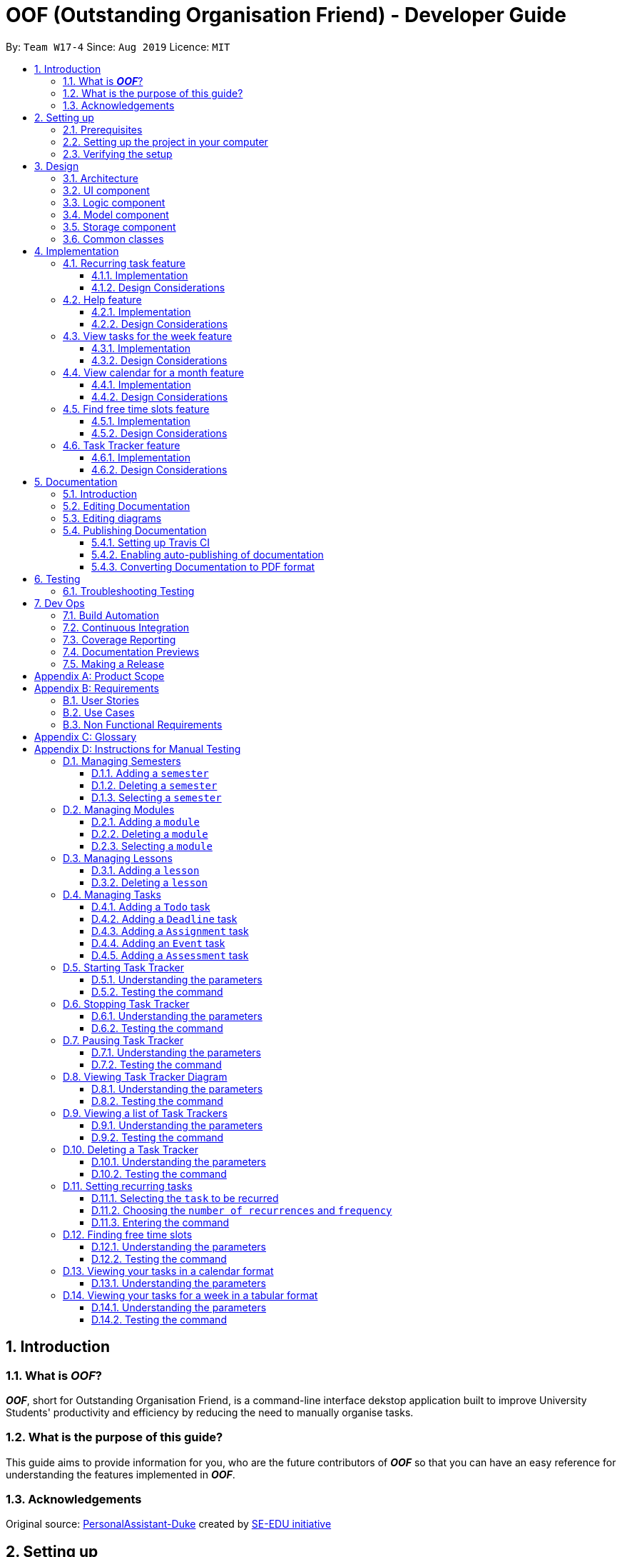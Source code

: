 ﻿= OOF (Outstanding Organisation Friend) - Developer Guide
:site-section: DeveloperGuide
:toc:
:toclevels: 3
:toc-title:
:toc-placement: preamble
:sectnums:
:figure-caption: Figure
:table-caption: Table
:imagesDir: images
:stylesDir: stylesheets
:xrefstyle: full
ifdef::env-github[]
:tip-caption: :bulb:
:note-caption: :information_source:
:warning-caption: :warning:
:experimental:
endif::[]
:repoURL: https://github.com/AY1920S1-CS2113T-W17-4/main/tree/master

By: `Team W17-4`      Since: `Aug 2019`      Licence: `MIT`

== Introduction

=== What is *_OOF_*?
*_OOF_*, short for Outstanding Organisation Friend, is a command-line interface dekstop application built to improve University Students' productivity and efficiency by reducing the need to manually organise tasks. 

=== What is the purpose of this guide?
This guide aims to provide information for you, who are the future contributors of *_OOF_* so that you can have an easy reference for understanding the features implemented in *_OOF_*.

=== Acknowledgements
Original source: https://github.com/nusCS2113-AY1920S1/PersonalAssistant-Duke[PersonalAssistant-Duke]
created by https://github.com/se-edu/[SE-EDU initiative]

== Setting up
This section will show you the requirements that you need to fulfill in order to quickly start contributing to this project in no time!

[[Prerequisites]]
=== Prerequisites
. *JDK `11`* or above +
[NOTE]
The `oof.jar` file is compiled using the Java version mentioned above. +
. *IntelliJ* IDE
[NOTE]
IntelliJ has Gradle and JavaFx plugins installed by default.
Do not disable them. If you have disabled them, go to `File` > `Settings` > `Plugins` to re-enable them.

=== Setting up the project in your computer
. Fork this repo, and clone the fork to your computer
. Open IntelliJ (if you are not in the welcome screen, click `File` > `Close Project` to close the existing project dialog first)
. You should set up the correct JDK version for Gradle
.. Click `Configure` > `Project Defaults` > `Project Structure`
.. Click `New...` and find the directory of the JDK
. Click `Import Project`
. Locate the `build.gradle` file and select it. Click `OK`
. Click `Open as Project`
. Click `OK` to accept the default settings
. Open a console and run the command `gradlew processResources` (Mac/Linux: `./gradlew processResources`). It should finish with the `BUILD SUCCESSFUL` message. +
This will generate all the resources required by the application and tests.

=== Verifying the setup

. You can run `Oof` and try a few commands
. You can also run tests using our instructions for manual testing to explore our features.

== Design

[[Design-Architecture]]
=== Architecture

[[ArchitectureDiagram]]
.Architecture Diagram
image::ArchitectureDiagram.png[ArchitectureDiagram]

The *_Architecture Diagram_* shown above depicts the high-level construct of *_OOF_*.
Given below is a quick overview of each component.

* `Oof` has only one class called `Oof` that is responsible for:
** Bootstrapping process for initialising instances of classes in the `Ui`, `Storage` and `Command` packages.
** Handling your input during runtime and terminating the program when you wish to exit from *_OOF_*.

* The `Ui` package is responsible for visual feedback and taking in your input.

* The `Logic` package contains all of *_OOF's_* commands in the subpackage `command`, the `CommandParser` and `Reminder` classes.

* The `Model` package contains all the object containers that are used by our `commands`.

* The `Storage` package contains classes to help store all your data to the hard disk.

* The `Commons` package contains the subpackage `command` which holds all the customised `exception` classes for all our commands, followed by miscellaneous `exception` classes for non-command exceptions. 

[NOTE]
Logging is implemented in our project to facilitate the checking of bugs and error messages. Thus, the `Commons` package that is being utilised by all our classes is linked to the logs center to show that the handled exceptions we have caught are properly logged.

=== UI component

[[UiClassDiagram]]
.Class Diagram for Ui Component
image::UiClassDiagram.png[UiClassDiagram]

The *_Class Diagram_* above shows the different interactions of the `Ui` component when printing output.  

The `Ui` component is responsible for: +

* Taking in and executing user commands via the `Logic` component.
* Listening for changes to `Model` data so that the `UI` component can be updated with the latest data.
* Displaying output to the user.

=== Logic component

The *_Class Diagram_* illustrates the relationship between the individual components of the `Logic` component.

The `Logic` component consists of the `command` subpackage alongside the `CommandParser` and `Reminder` classes.

[[LogicClassDiagram]]
.Structure of the Logic Component
image::LogicClassDiagram.png[LogicClassDiagram]

The `command` subpackage consists of the following classes and subpackages.

* `HelpCommand` class
* `ByeCommand` class
* `productivity` subpackage
* `task` subpackage
* `semester` subpackage
* `organization` subpackage
* `module` subpackage
* `lesson` subpackage

The `Logic` component is responsible for:

* Executing user commands.
* Listening for changes to `Model` data so that the `Logic` component can be updated as expected.
* Displaying output to the user via the `Ui` component

=== Model component

The `Model` component consists of the `task` and `university` packages and shows how they are associated with each other.

The class diagram below illustrates the relationship between the individual components of the `Model` component.

[[ModelClassDiagram]]
.Structure of the Model Component
image::ModelClassDiagram.png[ModuleClassDiagram]

The figure shows the individual components of the `Model` component. The `University` component is modelled after real-world university curriculum structure.

The `Model` stores: +

* a `SemesterList` object that contains individual `Semester` objects. Each `Semester` object consists of `Module` objects that represents a module that a University student takes and each `Module` object can contain any number of `Lesson`, `Assignment` and `Assessment` objects.

* a `TaskList` object that contains `Task` objects. A `Task` object can be any of `Deadline`, `Event` and `Todo` as they represent different categories of tasks. `Assignment` and `Assessment` inherits from `Deadline` and `Event` respectively and represent the tasks that University student will have.

When either `SemesterList` or `TaskList` is changed, the system will update the persistent storage via the `Storage component`, which will be explained in the next section.

=== Storage component

The `Storage` component consists of the `Storage`, `StorageManager` and `StorageParser` classes and shows how they are associated with one another. 

[[StorageClassDiagram]]
.Class Diagram for Storage Component
image::StorageClassDiagram.png[StorageClassDiagram]

The  *_Class Diagram_* above illustrates the relationship between the individual classes in the `Storage` component. 

The `Storage` component is responsible for: 

* Parsing data from/to persistent storage via the `StorageParser` component. 
* Listening for incoming data from `StorageParser` component to write to persistent storage. 
* Loading and writing data from/to persistent storage which is managed by the `StorageManager` component. 

=== Common classes

== Implementation

=== Recurring task feature

==== Implementation

The `RecurringCommand` class extends `Command` by providing methods to set a current `Task` in the persistent `TaskList` of the main program `OOF` as a recurring task. It also generates future instances of `Tasks` as indicated by the user.

[NOTE]
`TaskList` is stored internally as an `ArrayList` in the Oof Program as well as externally in persistent storage in `output.txt`.

Additionally, it consists of the following features:

* You can select a `Task` in the `TaskList` to be a recurring task.
* You can choose an integer between `1 - 10` inclusive for the number of times the task should recur.
* You can choose an integer between `1 - 4` inclusive for the `Frequency` of recurrence.

The choices are as follows: +
+1.+ DAILY +
+2.+ WEEKLY + 
+3.+ MONTHLY +
+4.+ YEARLY +

These features are implemented in the `parse` method of the `CommandParser` class that parses user input commands.

Given below is an example usage scenario and how the `RecurringCommand` class behaves at each step.

*Step 1.* +
The user types in `recurring 1 1 1`. The `parse` method in `CommandParser` class is called to parse the command to obtain integers `1` as the `Index` of the `Task` in `TaskList`, `1` as the `number of recurrences` and `1` as the `frequency` of recurrence.

[WARNING]
Customised `MissingArgumentException` and `InvalidArgumentException` will be thrown if the user enters invalid commands.

*Step 2.* +
A new instance of `RecurringCommand` class is returned to the main `Oof` program with parameters `1, 1, 1` as described above. The `execute` method of `RecurringCommand` class is then called.

*Step 3.* +
The `setRecurringTask` method in `RecurringCommand` class is then called by the `execute` method. This method does three main things: 

* Calls `getTask` method from `TaskList` class to get the user-selected `Task`.
* Updates the `Task` to a `recurring Task` by: +
** Calling `deleteTask` and `addTaskToIndex` methods in `TaskList` class to update the selected `Task`.
* Calls `recurInstances` method in `RecurringCommand` class to set upcoming recurring `Tasks` based on user selected `Number of recurrences` and `Frequency` by:
** `recurInstances` method calls `dateTimeIncrement` method in `RecurringCommand` class to increment the `DateTime` based on the user input `Frequency`.

*Step 4.* +
After `setRecurring` method finishes its execution, the `execute` method continues to print the updated `TaskList` by calling the `printRecurringMessage` method in the `Ui` class and saves the new `Tasks` into persistent storage by calling `writeToFile` method in `Storage` class.

The following sequence diagram summarises what happens when a user executes a new command:

[[RecurringCommandSequenceDiagram]]
.Sequence diagram for Recurring Command
image::RecurringCommandSequenceDiagram.png[RecurringCommandSequenceDiagram]

==== Design Considerations

* *Selecting currently available `Task` to be set as a `recurring Task`*
** Rationale: +
It allows the `RecurringCommand` class to capitalise on the existing features of adding `Deadlines` and `Events`.
** Alternatives considered: +
Allow users to add new `recurring Tasks` instead of selecting from existing `Tasks`. Allowing users to add new recurring tasks strongly overlaps with existing features and this increases coupling in the `OOF` program.
* *Fixing lower bound and upper bound of the `Number of recurrences` to be `1` and `10` respectively*
** Rationale: + 
It ensures a controlled number of recurrences are added to the `TaskList` instead of being a variable amount as a user may unintentionally break the `TaskList`.
** Alternatives considered: + 
Insert an upcoming recurring task when the `recurring Task` is nearing. There may be too many `Tasks` to keep track and add when `OOF` starts up especially in the case when the number of `Tasks` in the `TaskList` gets potentially large. This decreases the scalability of the project in the long run.
* *`Frequency` fixed to four different default frequencies*
** Rationale: + 
It requires significantly less effort to choose from a default list of four options than to manually type in customised time ranges.
** Alternatives considered: +
Users can enter a customised `Frequency` for the `recurring Task`. It may be a viable option to allow users to set such parameters. However, since the `OOF` program is solely a Command Line Interface program, it may not be user-friendly for users to enter so many details just to set a customised `Frequency` for the `recurring Task`.

=== Help feature
==== Implementation
The `HelpCommand` class extends the `Command` class by providing functions to display a manual with the list of `Command` available and how they may be used in the main program `OOF`.

[NOTE]
The list of `Command` and their instructions are stored externally in persistent storage in `manual.txt`.

Additionally, it contains the following feature:

* User may request for `Help` with a specific command.

All `Help` features are implemented in the `parse` method of the `CommandParser` class that parses user input.

Provided below is an example scenario of use and how `HelpCommand` class behaves and interacts with other relevant classes.

*Step 1:* +
The user enters the `help Deadline`. The `parse` method in the `CommandParser` class is called to parse the user input to obtain the String `Deadline` as the `keyword` that the user requires `Help` for.

[WARNING]
`InvalidArgumentException` will be thrown is the user enters an invalid command.

*Step 2:* +
The `execute` method of `HelpCommand` class will read the list of `Command` and their instructions from persistent storage in `manual.txt` and store them into a `commands` ArrayList by calling the `readManual` method from `Storage` class.

* *Step 2a:* +
The `readManual` method of `Storage` class will retrieve and read `manual.txt` from persistent storage by using `FileReader` abstraction on `File` abstraction.
* *Step 2b:* +
The `BufferedReader` abstraction will then be performed upon `FileReader` abstraction to allow `manual.txt` to be read line-by-line, adding each line as an element of the `commands` ArrayList. The `commands` ArrayList is then returned to the `execute` method of `HelpCommand` class.

[WARNING]
`OofManualNotFoundException` will be thrown if `manual.txt` is unavailable.

*Step 3:* +
If the `keyword` is empty, the `printHelpCommands` method of `Ui` class will be called. The elements of `commands` ArrayList will then be printed in ascending order through the use of a for loop. +

If the `keyword` is specified, the `individualQuery` method of `HelpCommand` class will be called with the `keyword` and `commands` ArrayList as parameters.

* *Step 3a:* +
The first segment of each element in the `commands` ArrayList will be retrieved by adding a String `command` delimited by two whitespaces.

* *Step 3b:* +
Once a check is completed to ensure that `command` is not empty, both `keyword` and `command` String will be formatted through the use of `toUpperCase` function and String comparison will be performed through the use of `equals`.
If they match, that particular element of `commands` ArrayList will be stored into a String called `description` and the for loop will break before returning `description` to the `execute` method of `HelpCommand`.

[WARNING]
`InvalidArgumentException` will be thrown is no successful match between `keyword` and `command` String is found.

*Step 4:* +
The `execute` method of `HelpCommand` calls `printHelpCommand` in `Ui` class with `description` String as the parameter. This is where the individual `Command` and its instruction will be printed.

The following sequence diagram summarises what will happen when a user executes a `Help` command:

[[HelpSequenceDiagram]]
.Sequence diagram for Help Command
image::HelpSequenceDiagram.png[HelpSequenceDiagram]

==== Design Considerations
* Created `manual.txt` to store available commands and their instructions
** Rationale: +
With scalability in mind, the use of persistent storage will grant developers a common location to update the list of `Command` and their instructions.

** Alternatives Considered: +
Numerous String variables can be added to an ArrayList through the `HelpCommand` class. This would not require the use of `File`, `FileReader` or `BufferedReader` abstractions.
However, this would bring developers inconvenience during project extension as more functions will be added and this may eventually lead to unorganised code, especially in the `HelpCommand` class.

* Implement ArrayList to display `Help` for an individual command and its instructions
** Rationale: +
The use of ArrayList offers flexibility due to its unconfined size. This allows increased convenience and scalability due to the large list of `Command` and their instructions available to our users.

** Alternatives Considered: +
The use of an Array will allow increased efficiency given the smaller number of `Command` we had in our earlier versions, such as `v1.1`.
However, this is not a beneficial solution in the long run as we create extensions and expand upon `OOF`.

=== View tasks for the week feature

[[ViewweekParam]]
.Output of ViewWeek Command
image::ViewweekParam.png[ViewweekParam]

==== Implementation

The `ViewWeekCommand` class extends `Command` by providing methods to display tasks for a particular week.

[NOTE]
The command can be run in the `OOF` program without a specific `date` e.g. `viewweek` instead of `viewweek 01 01 2019`. In this case, the `ViewWeek` command prints tasks for the current week. The same applies if the date entered by the user is invalid.

Features elaborated:

* The output of the `ViewWeekCommand` is ANSI colour enabled. This distinguishes the different days of the week in the output.

* The output of `ViewWeekCommand` resizes automatically based on the length of the `description` of tasks.

[[ViewWeekLarge]]
.Automatic resize feature in ViewWeek Command
image::ViewWeekLarge.png[ViewWeekLarge]

Given below is an example usage scenario and how the `ViewWeekCommand` class behaves at each step.

[NOTE]
Due to heavy abstraction in the Ui and the limitation of the software used to draw UML diagrams, trivial helper functions in the Ui to print the output will be omitted.

*Step 1.* +
The user types in `viewweek`. The `parse` method in the `CommandParser` class returns a new `ViewWeekCommand` object.

*Step 2.* +
Since no date is passed by the user, the constructor for `ViewWeekCommand` class retrieves the current date using the `calendar.get()` methods. The `execute` method in `ViewWeekCommand` class is then called by the `Oof.run()` method in the main class `Oof`.

*Step 3.* +
In the `execute` method, the first day of the week is retrieved using the `getStartDate()` method in  the current class for indexing purposes. Tasks are to be sorted into the data structure of `ArrayList<ArrayList<String[]>>` called `calendarTasks`. The size of `calendarTasks` is `7` which represents each day in the current week. Each index in `calendarTasks` is an `arrayList` of `string[]` which represents the tasks in that respective day of the week in the form of `{TIME, DESCRIPTION}`.

*Step 4.* +
The `execute` method iterates through the current list of tasks and parses the `date`, `time` and `description` of each task. The `dateMatches()` method is then called to verify if the task falls in the same week as the current week. If the current task falls in the current week, the `date` of the task is compared with the first day of the week to obtain an `index` to slot the task into calendarTasks.

*Step 5.* +
The `task` is then added to `calendarTasks` using the `addEntry()` method. After iterating through the current list of tasks, the same logic is applied to the `semesterList` to retrieve appropriate lesson timings via the `parseLessons()` method which calls `queryModules()` and `addLesson()` methods. The `printViewWeek()` method in the `Ui` class is then called to print the tasks for the current week.

*Step 6.* +
In the `printViewWeek()` method, 3 main methods are being called to print the final output. Firstly, `printViewWeekHeader()` method is called to print the header of the output which consists of the top border and the days of the current week.

*Step 7.* +
Secondly, `printViewWeekBody()` method is called to print the dates of the current week in the next line of output.

*Step 8.* +
Lastly, `printViewWeekDetails()` method is called to print relevant empty lines, tasks and the bottom border of the final output.

The following sequence diagram summarises what happens when a user executes a new command:

[[ViewWeekSequenceDiagram]]
.Sequence diagram for ViewWeek Command
image::ViewWeekSequenceDiagram.png[ViewWeekSequenceDiagram, width="890"]

[NOTE]
Trivial details that are not important in describing the implementation of the feature are left out.

==== Design Considerations

* *Resizing column size instead of wrapping description of tasks*
** Rationale: +
Each task has a different description length and timing. Thus, it may be difficult to come up with a logic to wrap at indexes that make the output sensible. Furthermore, it is more difficult to find a one size fits all logic than to resize the columns to fit the task `description` and `time`.
** Alternatives considered: +
Truncating the description of tasks so that no resizing nor wrapping is needed. A lot of information may be lost in this process and the `ViewWeekCommand` may not be very useful to the user in this case.
* *Coloured output instead of plain output*
** Rationale: +
It demarcates the header and borders of the output and highlights the dates shown in the `ViewWeekCommand` output. Without the coloured scheme, users still need to scan through the headers to realise the useful task information is located below it.
** Alternatives considered: +
The tasks each day can be classified into visual blocks to aid the users into visualising the timeline each day. In addition to that, the tasks each day has already been chronologically sorted in the `ViewWeekCommand` class. This alternative can be an extension to be used in conjunction with `Find free time slots` in future milestones.

=== View calendar for a month feature

[[calendar]]
.Sample output of Calendar Command
image::Calendar.png[calendar]

==== Implementation
The `CalendarCommand` class extends `Command` by providing methods to display tasks for a particular month.

[NOTE]
The command can be executed without the `month` and `year` argument e.g. `calendar` instead of `calendar 10 2019`. In this case, the `calendar` command prints the calendar and task for the current month and year. The same applies if the month and year entered by the user are invalid.

The following is an example execution scenario and demonstrates how the `CalendarCommand` class behaves and interacts with other relevant classes.

*Step 1* +
The user enters the command `calendar 10 2019`. The `parse` method in the `CommandParser` class is called to parse the command to obtain an array containing `10` and `2019` as it elements as arguments for the `CalendarCommand` class returned by the `CommandParser` class.

*Step 2* +
The constructor for the `CalendarCommand` class will parse and validate the arguments, `10` and `2019`, in the argument array.
[NOTE]
An `IndexOutOfBoundsException` will be thrown if less than 2 arguments are provided, a `NumberFormatException` will be thrown if the argument provided is not an integer while an `OofException` will be thrown if `month` argument is not within `1` and `12`. In these cases, the program will retrieve the current `month` and `year` from the system.

*Step 3* +
The `execute` method in the `CalendarCommand` class is then called by the `executeCommand()` method in the `Oof` class. This method does the following:

* Iterates through the `ArrayList` of `Task` from the `TaskList` class and checks if the `Task` belongs to the queried `month` and `year` using the `verifyTask` method.
* `Task` belonging to the queried `month` and `year` are added to the `ArrayList` corresponding to its `day`.
* Each `ArrayList` is then sorted in ascending order of `time` using the `SortByDate` comparator.
[NOTE]
Since `Todo` objects do not have a `time` attribute, they are always sorted to the front of the `ArrayList`.
* `execute` then calls the `printCalendar` method in the `Ui` class.

*Step 4* +
`printCalendar` calls `printCalendarLabel`, `printCalendarHeader` and `printCalendarBody` to print the calendar:

* `printCalendarLabel` prints the `month` and `year` being queried.
* `printCalendarHeader` prints the header of the calendar which consists of the top border and the days of a week.
* `printCalendarBody` prints each day of the week and corresponding tasks belonging to each day.

The following sequence diagram summarises what happens when a user executes a `CalendarCommand`:

[[CalendarSequenceDiagram]]
.Sequence diagram for Calendar Command
image::CalendarSequenceDiagram.png[CalendarSequenceDiagram, width="890"]

==== Design Considerations

* Extending row size instead of limiting the number of tasks displayed
** Rationale: +
Limiting the number of tasks displayed might misrepresent the number of `Tasks` a person has for that day.
** Alternatives considered: +
Implementing a GUI which includes a scroll pane for each day such that calendar size can be fixed.
* Truncation of task name instead of extending column size
** Rationale: +
Since row size is extendable, extending column size would severely affect readability when column and row sizes increase independently of each other. Also, `ScheduleCommand` class can be used in conjunction with `CalendarCommand` to allows the user to view the list of tasks for any date.
** Alternatives considered: +
Wrapping of task name which will allow the display of the full task name. Not feasible as it will increase the number of rows further.

=== Find free time slots feature

[[FreeTimeDisplay]]
.Output of Free Command
image::FreeTimeDisplay.png[FreeTimeDisplay]

==== Implementation

The `FreeCommand` class extends `Command` by providing methods to search for free time slots and the suggestion of deadlines to complete during their free time.

Features elaborated:

* The output of `FreeCommand` is ANSI colour enabled to easily differentiate free time slots and busy time slots. 

Given below is an example usage scenario and how the `FreeCommand` class behaves at each step.

*Step 1.* +
The user enters `free 08-11-2019`. The `parse` method in the `CommandParser` class returns a new `FreeCommand` with `08-11-2019` as the input date to search for free time on.

[WARNING]
`InvalidCommandException` will be thrown if the user enters an invalid command.

*Step 2.* +
The `execute` method in `FreeCommand` class is then called by the `Oof.run()` method in the main class `Oof`.

*Step 3.* +
In the `execute` method, the `isDateAfterCurrentDate()` and `isDateSame()` methods are called to check if the input date entered is either the current date or a date in the future. If the input date is valid, the `findFreeTime` method is then called.

[WARNING]
`InvalidArgumentException` will be thrown if the user enters a date that has passed.

*Step 4.* + 
The `findFreeTime()` method iterates through the current list of `Tasks` from the `TaskList` class and checks for both `Event` and `Deadline` tasks. If an `Event` or `Deadline` is found, the `populateEventTimes` or `populateDeadlines` method is then called respectively. 

*Step 5.* +
The `populateEventTimes` method calls the `isEventDateWithin()` and `isDuplicateEvent()` methods to check if the `Event` date lies within the input date and if they are a duplicate `Event` respectively. If the `Event` date lies within the input date and is not a duplicate entry, its start and end times will be added to an `ArrayList` corresponding to `startTimes` and `endTimes` respectively.  

*Step 6.* + 
The `populateDeadlines` method calls the `isDeadlineDueNextWeek()`, `isDuplicateDeadline()` and `isCompleted()` methods to check if the `Deadline` due date lies within one week from the input date, whether they are a duplicate `Deadline` and if they have already been completed respectively. If the `Deadline` due date lies within one week from the input date given that is not a duplicate entry and has not been completed yet, its due date will be added to an `ArrayList` corresponding to `deadlinesDue` while its name will be added to both `deadlineNames` and `sortedDeadlineNames`. 

*Step 7.* + 
The `findFreetime()` method then calls the `parseSemesterList` method, which uses the same logic in Step 4 to obtain the lesson start and end times if the lesson day coincides with the input day. The lesson start and end times are then added into an existing `ArrayList` called `startTimes` and `endTimes` respectively after checking that it is not a duplicate.  

*Step 8.* + 
All `startTimes`, `endTimes` and `deadlinesDue` are sorted in ascending order by calling the `sort` method in the `SortByTime` class. The `sortDeadlineNames()` method is then called to sort the deadline names according to their due dates. 

*Step 9.* + 
The `printFreeTimeHeader` method in the `Ui` class is then called to display to the user the header of the input date. 

*Step 10.* + 
The `parseSlotStates` method is then called to determine if the time slot is `free` if the `Event` does not coincide with the time slot or `BUSY` if the `Event` coincides with the time slot.

*Step 11.* +
The `parseOutput` method is then called to print the time slots with the relevant details by:

* Calling `printFreeSlots` method in `Ui` class if the slot state is `free`.
* Calling `printBusySlots` method in `Ui` class if the slot state is `BUSY`.
* Calling `printSuggestionDetails` method in `Ui` class if 4 consecutive `free` slots are present.

The following sequence diagram summarises what happens when a user executes a new command:

[[FreeCommandSequenceDiagram]]
.Sequence diagram for Free Command
image::FreeCommandSequenceDiagram.png[FreeCommandSequenceDiagram]

==== Design Considerations

* *Selecting a single date to search free time slots in.*
** Rationale: +
It allows the user to view which time slots they have free time in for a specific day so that they can quickly schedule
team meetings.
** Alternatives considered: +
Allow users to specify an end date in which they want to search for free time slots up to instead of just a single date.
Allowing users to do so will result in displaying unwanted time slots such as during hours where users are
resting which would lead to a redundant display of free time slots.

* *Displaying free time slots in hourly blocks.*
** Rationale: +
This would give users a clean and easy view of the free time slots for that specific day.
** Alternatives considered: +
Show free time slots in user-specified time blocks. This alternative can be an extension of the current implementation
of the `FreeCommand` class.

* *Displaying suggestions for deadlines at the end of the free time slots display.*
** Rationale: + 
This would allow the users to view the suggestions easily without having to scroll up since the display for free time slots is very long.
** Alternatives considered: +
Show suggestions directly in the 4 consecutive free time slots instead. This alternative would inhibit users in optimally viewing their free time since the free time slot will be replaced with the suggested deadline to complete. 
Thus, showing suggestions in the current implementation gives the user the freedom to plan what to do with their free time. 

=== Task Tracker feature
==== Implementation
The `TrackerCommand` class extends the `Command` class by providing functions to start, stop and pause trackers as well as display a histogram
visualising the amount of time spent on each `Module`. `TrackerCommand` class also provides functions for viewing and deleting tracker entries.

Also, it contains the following features:

* You may `tracker /start` by  `taskListIndex` with a specific command.
* You may `tracker /stop` by  `taskListIndex` with a specific command.
* You may `tracker /pause` by  `taskListIndex` with a specific command.
* You may `tracker /view` by `day` with a specific command.
* You may `tracker /view` by `week` with a specific command.
* You may `tracker /view` by `all` with a specific command.
* You may `tracker /delete` by `taskListIndex` with a specific command.
* You may `tracker /list` with a specific command.

Provided below is an example scenario of use and how `TrackerCommand` class behaves and interacts with other relevant classes.

*Step 1:* +
The user enters `tracker`.
The `execute` method of `TrackerCommand` class will read and save all `TrackerList` objects saved in persistent storage, `tracker.csv` through the `Storage.readTrackerList()` method in the `Storage` class.

* *Step 1a:* +
The `readTrackerList` method in `Storage` class will retrieve and read `tracker.csv` from persistent storage by using `FileReader` on `File`.

* *Step 1b:* +
The `BufferedReader` will then be performed upon `FileReader` to allow `tracker.csv` to be read line-by-line, calling the `processLine` method each time.

* *Step 1c:* +
The `processLine` method of `Storage` class will split each line into its respective fields through the use of `,` delimiters before parsing and assign them into the correct fields.
A new `Tracker` object will be created with the processed data and returned to the `readTrackerList` method.

* *Step 1d:* +
The `Tracker` object returned to `readTrackerList` will be added into the ArrayList `Tracker` objects and upon completing the entire `tracker.txt` file, the ArrayList will be returned to the `execute` method of `TrackerCommand`.
The `execute` method of `TrackerCommand` class will then detect what instructions the user has indicated.

[WARNING]
`StorageFileCorruptedException` will be thrown is `tracker.csv` cannot be processed and a new ArrayList of `Tracker` objects will be created.

*Step 2:* +
If the user given instruction is `/view`, the `execute` method of `TrackerCommand` will get the `period` indicated by the user.
The `execute` method of `TrackerCommand` calls the `processModuleTrackerList` method.

[WARNING]
`InvalidArgumentException` will be thrown if the instruction given by the user is invalid.
`InvalidArgumentException` will be thrown if the `tracker` command is incomplete.

* *Step 2a:* +
The `processModuleTrackerList` method creates a new ArrayList of `Tracker` objects and processes the user input to determine if it is to be filtered by `day`, `weeek` or `all` `Tracker` entries.

* *Step 2b:* +
If the user indicated to filter `/view` by `day`, a new `Date` instance is created and parsed into the format of `dd-MM-yyyy` before the `timeSpentByModule` method is called.
If the user indicated to filter `/view` by `week`, a `Date` instance containing the exact date seven days ago is created and parsed into the format of `dd-MM-yyyy` before the `timeSpentByModule` method is called.
If the user indicated to filter `/view` by `all`, the `timeSpentByModule` method is called upon immediately.

[WARNING]
`InvalidArgumentException` will be thrown if the `period` cannot be processed.
`TrackerNotFoundException` will be thrown if the ArrayList of `Tracker` objects is empty.

* *Step 2c:* +
The `processModuleTrackerList` method calls `sortAscending` method. This is where the new ArrayList of `Tracker` objects are sorted by their `timeTaken` property with the use of a `Comparator`.

* *Step 2d:* +
The `execute` method of `TrackerCommand` calls `printTrackerDiagram` from the `Ui` class.

*Step 3:* +
If the user given instruction is `/list`, the `execute` method of `TrackerCommand` calls the `printTrackerList` method in the `Ui` class.
Else, the next input field will be retrieved.

[WARNING]
`InvalidArgumentException` will be thrown if the instruction given by the user is invalid.

*Step 4:* +
If the user given instruction is `/delete`, the user input will be used as `taskIndex` to identify the tracker from the ArrayList of `Tracker` objects.
It will then be removed from the ArrayList before the `execute` method of `TrackerCommand` calls `printTrackerDelete` method in the `Ui` class and updates `tracker.csv` by calling `writeTrackerList` method from `StorageManager` class.

[WARNING]
`InvalidArgumentException` will be thrown if the instruction given by the user is invalid.
`InvalidArgumentException` will be thrown if the `taskIndex` is invalid.

*Step 5:* +
If the instruction is not `/view`, `/list` or `/delete`, the `execute` method of `TrackerCommand` will obtain the `taskindex` and `moduleCode` given by the user
and check if the relevant `Task` has been completed.

[WARNING]
`InvalidArgumentException` will be thrown if the instruction given by the user is invalid.
`TaskAlreadyCompletedException` will be thrown if the `Task` has already been completed.

* *Step 5a:* +
The `execute` method of `TrackerCommand` calls `isValidDescription` method to check if the `description` of the `Task` matches the `description` of the `Tracker` of the same `TaskList` index.

*Step 6:* +
If the user given instruction is `/start`, a new `Tracker` will be added into the ArrayList of `Tracker` objects if the `Task` has never been tracked in the past.
If the `Task` has been previously tracked, the `updatedTrackerList` method is called.

[WARNING]
`InvalidArgumentException` will be thrown if the instruction given by the user is invalid.
`InvalidArgumentException` will be thrown if the saved `Tracker` object `description` does not match the `Task` object `description` where they are of the same `TaskList` index.

* *Step 6a:* +
The `updatedTrackerList` searches for the matching `Tracker` object in the ArrayList of `Tracker` objects before updating the `lastUpdated` and `startDate` with the current `Date`.

* *Step 6b:* +
The `execute` method of `TrackerCommand` calls the `writeTrackerList` method of `StorageManager` class to update `tracker.csv`.

* *Step 6c:* +
The `execute` method of `TrackerCommand` calls `printStartAtCurrent` method of `Ui` class.

*Step 7:* +
If the user given instruction is `/stop`, the `execute` method of `TrackerCommand` class calls `updateTimeTaken` method.

[WARNING]
`InvalidArgumentException` will be thrown if the instruction given by the user is invalid.
`TrackerNotFoundException` will be thrown if the `Tracker` has no `startDate` or cannot be found.
`InvalidArgumentException` will be thrown if the saved `Tracker` object `description` does not match the `Task` object `description` where they are of the same `TaskList` index.

* *Step 7a:* +
This is where the `timeTaken` of the matching `Tracker` object will be updated, calculating the time difference between `startDate` and current `Date`.

* *Step 7b:* +
The `execute` method of `TrackerCommand` calls the `setStatus` method in `Task` class to mark the `Task` as completed.

* *Step 7c:* +
The `execute` method of `TrackerCommand` calls `writeTrackerList` and `writeTaskList` methods in `Storagemanager` class to update the ArrayList of `Tracker` objects and `TaskList`.

* *Step 7d:* +
The `execute` method of `TrackerCommand` calls `printEndAtCurrent` method of `Ui` class.

*Step 8:* +
If the user given instruction is `/stop`, the `execute` method of `TrackerCommand` class calls `updateTimeTaken` method.

[WARNING]
`InvalidArgumentException` will be thrown if the instruction given by the user is invalid.
`TrackerNotFoundException` will be thrown if the `Tracker` has no `startDate` or cannot be found.
`InvalidArgumentException` will be thrown if the saved `Tracker` object `description` does not match the `Task` object `description` where they are of the same `TaskList` index.

* *Step 8a:* +
This is where the `timeTaken` of the matching `Tracker` object will be updated, calculating the time difference between `startDate` and current `Date`.

* *Step 8b:* +
The `execute` method of `TrackerCommand` calls `writeTrackerList` and `writeTaskList` methods in `Storagemanager` class to update the ArrayList of `Tracker` objects and `TaskList`.

* *Step 8c:* +
The `execute` method of `TrackerCommand` calls `printEndAtCurrent` method of `Ui` class.

The following activity diagram summarises what will happen when a user executes a `Tracker` command:

[[TrackerActivityDiagram]]
.Activity Diagram for TrackerCommand
image::TrackerActivityDiagram.png[]

==== Design Considerations
* *Creating `tracker.csv` to store past entries and their associated information*
** Rationale: +
With scalability in mind, the use of persistent storage will grant our users access to previous `Tracker` entries that they have made and allow our tracker diagram to be generated over a more extensive range of entries made before the current run of *OOF*.
The use of `.csv` format for persistent storage and delimiting each respective field by `,`.
As some data fields can contain multiple whitespaces and tabs, the use of a whitespace delimiter may affect the processing algorithm negatively.
The use of a comma is also less likely in module codes, task descriptions, and dates.

** Alternatives Considered: +
The use of `.txt` and delimited by `\t` has been considered.
However, the use of a tab may interfere with the processing algorithm should the user input contains four consecutive whitespaces -- which is processed as an equivalent to `\t`.

* *Splitting the `timeTaken` property in ArrayList of `Tracker` objects sorted by `moduleCode` into blocks of ten minutes in the histogram*
** Rationale: +
As more tasks get completed over time, the `timeTaken` property in `Tracker` objects will increase exponentially.
With the estimated ten work hours weekly on each module, this may result in hundreds of minutes spent on `Tasks` for each `moduleCode`.
By splitting the `timeTaken` property in the ArrayList of `Tracker` object sorted by `moduleCode` into blocks of ten minutes, the number of `#` printed will reduce drastically and allow a more compact diagram to be printed without compromising its accuracy beyond tolerance.

** Alternatives Considered: +
Without the splitting of the `timeTaken` property of `Tracker` objects in the ArrayList, an additional variable `segmentedTimeTaken` will not be required and the user will be able to see a more accurate histogram
as it will be printing one `#` to represent one minute instead.

== Documentation

=== Introduction
We use asciidoc for writing documentation.

[NOTE]
We chose asciidoc over Markdown because asciidoc, although a bit more complex than Markdown, provides more flexibility in formatting.

=== Editing Documentation

* **`asciidoctor`** +
Converts AsciiDoc files in `docs` to HTML format. Generated HTML files can be found in `build/docs`.
* **`deployOfflineDocs`** +
Updates the offline user guide, and its associated files, used by the Help window in the application. Deployed HTML files and images can be found in `src/main/resources/docs`.

[NOTE]
You can also choose to download Intellij's adoc plugin to edit and render adoc files locally.

=== Editing diagrams
We use link:https://lucidchart.com/[LucidChart] to create and edit our UML diagrams in the developer guide.

=== Publishing Documentation

==== Setting up Travis CI

. Fork the repo to your own organization.
. Go to https://travis-ci.org/ and click `Sign in with GitHub`, then enter your GitHub account details if needed.
+
.Button for signing into Github
image::signing_in.png[Signing into Travis CI]
+
. Head to the https://travis-ci.org/profile[Accounts] page, and find the switch for the forked repository.
* If the organization is not shown, click `Review and add` as shown below:
+
.Reviewing and adding an organization
image::review_and_add.png[Review and add]
+
This should bring you to a GitHub page that manages the access of third-party applications. Depending on whether you are the owner of the repository, you can either grant access
+
.Granting access
image::grant_access.png[Grant Access]
+
or request access
+
.Requesting access
image::request_access.png[Request Access]
+
to Travis CI so that it can access your commits and build your code.
* If repository cannot be found, click `Sync account`
. Activate the switch.
+
.Syncing account
image::flick_repository_switch.png[Activate the switch]
+
.  This repo comes with a link that tells Travis what to do. So there is no need for you to create one yourself.
.  To see the CI in action, push a commit to the master branch!
* Go to the repository and see the pushed commit. There should be an icon that will link you to the Travis build.
+
.Travis build progress
image::build_pending.png[Commit build]
+
* As the build is run on a provided remote machine, we can only examine the logs it produces:
+
.Checking Travis logs
image::travis_build.png[Travis build]
+
. If the build is successful, you should be able to check the coverage details of the tests at http://coveralls.io/[Coveralls]
. Update the link to the 'build status' badge at the top of the `README.adoc` to point to the build status of your own repo.

==== Enabling auto-publishing of documentation

. Ensure that you have followed the steps above to set up Travis CI.
. On GitHub, create a new user account and give this account collaborator and admin access to the repo. +
   Using this account, generate a personal access token https://github.com/settings/tokens/new[here].
+
[NOTE]
Personal access tokens are like passwords so make sure you keep them secret! If the personal access token is leaked, please delete it and generate a new one.
+
[NOTE]
If you are the only one with write access to the repo, you can use your own account to generate the token.
+
--
* Add a description for the token. (e.g. `Travis CI - deploy docs to gh-pages`)
* Check the `public_repo` checkbox.
* Click `Generate Token` and copy your new personal access token.
--
You will use this token to grant Travis access to the repo.
+
.Generating a token
image::generate_token.png[Generate token]

. Head to the https://travis-ci.org/profile[Accounts] page, and find the switch for the forked repository.
+
.Syncing the repository
image::flick_repository_switch.png[Activate the switch]
+
. Click on the settings button next to the switch. In the Environment Variables section, add a new environment variable with
+
--
* name: `GITHUB_TOKEN`
* value: personal access token copied in step 1
* Display value in build log: `OFF`
--
.Adding a token
image::travis_add_token.png[Travis add token]
+
[NOTE]
*Make sure you set `Display value in build log` to `OFF`.* +
Otherwise, other people will be able to see the personal access token and thus have access to this repo. +
Similarly, make sure you *do not print `$GITHUB_TOKEN` to the logs* in Travis scripts as the logs are viewable by the public.

. Now, whenever there's a new commit to the master branch, Travis will push the latest documentation to gh-pages branch.

**To verify that it works,**

. Trigger Travis to regenerate documentation. To do so, you need to push a new commit to the master branch of the fork. +
   Suggested change: Remove the codacy badge from `README`.
. Wait for Travis CI to finish running the build on your new commit.
. You should see your `README` file displayed on your team repository.

==== Converting Documentation to PDF format
Follow the instructions for asciidoc conversion on this link:https://asciidoctor.org/docs/asciidoctor-pdf/[page] to set up `asciidoctor-pdf` for converting adoc files to PDF. 

== Testing
Testing is vital to ensure that the code you will be contributing in the future does not cause existing features to fail. There are *2* ways to run tests.

*Method 1: Using IntelliJ JUnit test runner*

* To run all tests, right-click on the `src/test/java` folder and choose `Run 'All Tests'`
* To run a subset of tests, you can right-click on a test package, test class, or a test and choose `Run 'ABC'`

*Method 2: Using Gradle*

* Open a console and run the command `gradlew clean allTests` (Mac/Linux: `./gradlew clean allTests`)

=== Troubleshooting Testing
**Problem: `HelpWindowTest` fails with a `NullPointerException`.**

* Reason: One of its dependencies, `HelpWindow.html` in `src/main/resources/docs` is missing.
* Solution: Execute Gradle task `processResources`.

**Problem: Keyboard and mouse movements are not simulated on macOS Mojave, resulting in GUI Tests failure.**

* Reason: From macOS Mojave onwards, applications without `Accessibility` permission cannot simulate certain keyboard and mouse movements.
* Solution: Open `System Preferences`, click `Security and Privacy` -> `Privacy` -> `Accessibility` and check the box beside `Intellij IDEA`.

== Dev Ops

=== Build Automation

See <<UsingGradle#, UsingGradle.adoc>> to learn how to use Gradle for build automation.

=== Continuous Integration

We use https://travis-ci.org/[Travis CI] to perform _Continuous Integration_ on our projects. See <<UsingTravis#, UsingTravis.adoc>> for more details.

=== Coverage Reporting

We use https://coveralls.io/[Coveralls] to track the code coverage of our projects. See <<UsingCoveralls#, UsingCoveralls.adoc>> for more details.

=== Documentation Previews

If a pull request contains changes to asciidoc files, you can use https://www.netlify.com/[Netlify] to see a preview of how the HTML version of those asciidoc files will look like when the pull request is merged. See <<UsingNetlify#, UsingNetlify.adoc>> for more details.

=== Making a Release

Here are the steps to create a new release.

.  Update the version number in `build.gradle`.
.  Generate a JAR file <<UsingGradle#creating-the-jar-file, using Gradle>>.
.  Tag the repo with the version number. e.g. `v0.1`
.  https://help.github.com/articles/creating-releases/[Create a new release using GitHub] and upload the JAR file you created.

[appendix]
== Product Scope 

*Target User Profile*: 

* University students
* Prefer desktop Command-Line-Interface (CLI) over other types
* Able to type on the keyboard fast
* Prefers typing over mouse input
* Proficient in using CLI applications

*Value proposition*:

* Helps you plan your tasks, modules and lessons more effectively
* Helps you coordinate common free time slots with other people
* Automatically reminds you of upcoming deadlines
* Automatically organizing your tasks for viewing in calendar, tabular and list format
* Allows you to plan your semester in advance
* Works offline

[appendix]
== Requirements

=== User Stories

Priorities: High (must have) - `* * \*`, Medium (nice to have) - `* \*`, Low (unlikely to have) - `*` +

[cols="5%,10%,10%,15%,30%,30%"]
.Table consolidating the user stories
|===
|*S/N*|*Use Case No*|*Priority Level*|*As a ...*|*I can ...*|*So that I ...*
|01|01|* * *|University Student|Add a task|Won’t forget the tasks I have to complete
|02|02|* * *|University Student|Mark a task as complete|Can keep track of what is left to be completed
|03|03|* * *|University Student|View my tasks in a calendar|Can manage my time properly
|04|04|* *|University Student|View a summary of tomorrow’s task|Will know what to expect for the next day
|05|05|* * *|University Student|Add an event with the relevant dates, start and end times|Can keep track of my upcoming appointments and examinations
|06|06|* * *|University Student|Get reminders of deadlines due within 24 hours|Can prioritize those tasks to be completed first
|07|07|* * *|University Student|Sort my tasks|Can see my tasks in chronological order
|08|08|*|University Student|Find my tasks|Do not need to scroll through the entire calendar to find certain tasks 
|09|09|* *|Double degree University student|Color code the tasks|Can quickly distinguish different type of tasks 
|10|10|* *|University Student|View my tasks for the week|Can plan my time for the week 
|11|11|* * *|Busy University Student|Find free time slots|Will know which dates and times I am free to conduct project meetings 
|12|12|* * *|University Student|Cancel events|Keep my schedule updated 
|13|13|* * *|University Student|Postpone the deadline of tasks|Can properly manage my priorities 
|14|14|* *|University Student who procrastinates|View undone tasks carried forward to the next day in a bright color|Will know what assignments are lagging behind 
|15|15|* * *|University Student|Add a recurring task|Do not have to do it multiple times 
|16||* * *|Impatient University Student|Quickly type in one-liner commands|Can see the tasks being updated in the program quickly
|17||*|University Student|View trends for my tasks|Can see if I am lagging behind
|18||* *|Paranoid University Student|Set the threshold for an alert to complete my tasks|Can stay ahead of my schedule
|19||*|Organized University Student|View all the tasks in a strict format|Will know what to type to enter my tasks 
|20||*|University Student in NUSSU|Export my calendar to a shareable format|Can quickly share my schedule with other people 
|21||* *|University Student|Have a do-after task|Know what tasks need to be done after completing a specific task
|22||* * *|University Student|Have a task that needs to be done within a period |Can better plan my schedule
|23||*|University Student|Add my estimated time taken to complete a task|Know how much free time I would have
|24||* *|Undergraduate Tutor|Have two instances of calendar|Can separate my tutor tasks and personal tasks
|25||* *|University Student|Filter my calendar by different categories|Can view my tasks for that category easier
|26||* * *|University Student|Add a tentative task|Can confirm it at a later date
|27||* * *|University Student|View all commands|Do not need to memorise all the commands
|28||* * *|University Student|Get warnings if an event I add clashes with an existing event|Will not have multiple events at the same time
|29||*|University Student|Sync my tasks to my phone via bluetooth|Can view my tasks on the go and not just on my laptop
|30||**|University Student|Print out my tasks stored|Can view my tasks even if my laptop runs out of battery
|===

=== Use Cases
(MSS refers to Main Success Scenario.)

*System: Outstanding Organization Friend (OOF)* +
*Use case: UC01 - Add a task* +
*Actor: User* + 
*MSS:*

. User wants to add a task.
. OOF requests for a description of the task.
. User enters the description of the task.
. OOF records the task and displays the description.

Use case ends.

*Extensions:*

* 3a. OOF detects empty date and time in the description of the task.
** 3a1. OOF requests for date and time of task.
** 3a2. User enters the required data.
** Steps 3a1-3a2 are repeated until the correct data is entered.
** Use case resumes from step 4.
* 3b. OOF detects a clash in date and time with another task.
** 3b1. OOF warns the User of such a clash by displaying the task(s) that clash(es)    	and prompts for continuation or cancellation.
** 3b2. User decides for continuation or cancellation.
** 3b3. OOF requests to confirm the decision.
** 3b4. User confirms decision.
** Use case ends if the User decides to cancel the action. Use case resumes from 		step 4 otherwise.
* *a. At any time, User chooses to re-enter the task description.
** *a1. OOF requests confirmation to re-enter task description.
** *a2. User confirms to re-enter the task description.
** Use case resumes from step 3.

*System: Outstanding Organization Friend (OOF)* +
*Use case: UC02 - Mark a task as complete* +
*Actor: User* +
*MSS:* 

. User wants to mark a task as complete.
. OOF requests for index of task to mark as complete.  
. User enters the index of the task to mark as complete. 
. OOF records the task completion status and displays the description. 

Use case ends.   

*Extensions:*

* 3a. OOF detects a non-existent task index.
** 3a1. OOF requests for existent index and displays a range of indexes to choose from.
** 3a2. User enters the required data.
** Use case resumes from step 4. 

*System: Outstanding Organization Friend (OOF)* +
*Use case: UC03 - View tasks in calendar* +
*Actor: User* + 
*MSS:* 

. User wants to view tasks in calendar format.
. OOF requests for the month and year the user wishes to view in calendar format.
. User enters a month and year. 
. OOF displays the tasks requested in calendar format.

Use case ends.   

*Extensions:*

* 3a. OOF detects an invalid date.
** 3a1. OOF requests for a valid month and year.
** 3a2. User enters the required data.
** Use case resumes from step 4. 

*System: Outstanding Organization Friend (OOF)* +
*Use case: UC04 - View a summary of the next day’s tasks* +   
*Actor: User* +
*MSS:*

. User wants to view a summary of the next day’s tasks. 
. OOF requests for user input. 
. User enters the summary command.
. OOF displays the summary of the next day’s tasks.

Use case ends.   

*Extension:*

* 3a. OOF detects there are no tasks for the next day.
** 3a1. OOF prints to the console to warn User that there are no tasks for the next day.
** Use case ends.

*System: Outstanding Organization Friend (OOF)* +
*Use case: UC05 - Adding tasks with date and time* + 
*Actor: User* +
*MSS:*

. User wants to add a task with date, start and end time.
. OOF requests for description, date, start and end time of the task.
. User enters the requested details.
. OOF records the task and displays the task recorded.

Use case ends.

*Extension:*

* 3a. OOF detects an error with the entered data.
** 3a1. OOF requests for the correct data.
** 3a2. User enters the new data.
** Steps 3a1-3a2 are repeated until the data entered are correct.
** Use case resumes from step 4.
* *a. At any time, User chooses to stop adding a task.
** *a1. OOF requests to confirm the cancellation.
** *a2. User confirms the cancellation.
** Use case ends.

*System: Outstanding Organization Friend (OOF)* +
*Use case: UC06 - Reminder for expiring tasks (within 24hrs)*  +
*Actor: User* +
*MSS:*

. User chooses to activate the reminder for expiring tasks.
. OOF requests for confirmation of this action.
. User confirms the action.
. OOF displays the expiring tasks every time OOF is started.

Use case ends.

*Extensions:*

* *a. At any time, User chooses to cancel the activation.
** *a1. OOF requests to confirm the cancellation.
** *a2. User confirms the cancellation.
** Use case ends.

*System: Outstanding Organization Friend (OOF)*  +
*Use case: UC07 - Sort tasks in chronological order* +
*Actor: User* +
*MSS:*

. User requests to sort current tasks in chronological order.
. OOF requests for confirmation of this action.
. User confirms this request.
. OOF sorts and displays the tasks in chronological order.

Use case ends.

*Extensions:*

* 4a. OOF detects that there are no tasks to be sorted.
** 4a1. OOF warns User that there are no tasks to be sorted
** Use case ends.
* *a. At any time, User chooses to cancel the request.
** *a1. OOF requests to confirm the cancellation.
** *a2. User confirms the cancellation.
** Use case ends.

*System: Outstanding Organization Friend (OOF)* +
*Use case: UC08 - Find tasks* +
*Actor: User* +
*MSS:* 

. User requests to find certain tasks.
. OOF requests for the description of the tasks.
. User enters a description of the tasks.
. OOF displays the tasks that match the description.

Use case ends.

*Extensions:*

* 3a. OOF detects that there are no tasks that match the description given.
** 3a1. OOF requests for the User to enter a new description.
** 3a2. User enters a new description.
** Steps 3a1-3a2 are repeated until at least one task matches the description.
** Use case resumes from step 4.
* *a. At any time, User chooses the stop finding tasks.
** *a1. OOF requests to confirm the request.
** *a2. User confirms the requests.
** Use case ends.

*System: Outstanding Organization Friend (OOF)* +
*Use case: UC09 - Colour code tasks* +
*Actor: User* +
*MSS:*

. User requests to colour code tasks.
. OOF displays the current tasks present in the program and prompts for the tasks to be colour coded and their respective colours to be coded.
. User enters the required information.
. OOF displays the current tasks present after colour coding the selected tasks.

Use case ends.

*Extensions:*

* 3a. OOF detects an error in the information entered.
** 3a1. OOF prompts for User to enter the correct information.
** 3a2. User enters the correct information.
** Steps 3a1-3a2 are repeated until the User enters in the correct information.
** Use case resumes from step 4.
* 4a. OOF detects that there are no tasks to be colour coded.
** 4a1. OOF displays the warning that no tasks are available to be colour coded.
** Use case ends.
* *a. At any time, User requests to cancel this action.
** *a1. OOF requests to confirm the cancellation.
** *a2. User confirms the cancellation.
** Use case ends.

*System: Outstanding Organization Friend (OOF)* +
*Use case: UC10 - View tasks for the week* +
*Actor: User* +
*MSS:*

. User requests to view tasks for the week.
. OOF requests to confirm the request.
. User confirms the request.
. OOF displays the tasks for the week.

Use case ends.

*Extensions:*

* 4a. OOF detects that there are no tasks for the week.
** 4a1. OOF warns the User that there are no tasks for the week.
** Use case ends.
* *a. At any time, User chooses to cancel this action.
** *a1. OOF requests for confirmation.
** *a2. User confirms the requests.
** Use case ends.

*System: Outstanding Organization Friend (OOF)* +
*Use case: UC11 - Find free time slots* +
*Actor: User* +
*MSS:*

. User requests to find free time slots.
. OOF requests for a date from the User.
. User enters in the date of interest.
. OOF displays the free time slots for that particular day.

Use case ends.

*Extensions:*

* 3a. OOF detects that the date entered is invalid.
** 3a1. OOF requests for the User to input a valid date.
** 3a2. User enters a valid date.
** Steps 3a1-3a2 are repeated until a valid date is entered.
** Use case resumes from step 4.
* *a. At any time, User chooses to cancel the action.
** *a1. OOF requests for confirmation.
** *a2. User confirms the request.
** Use case ends.

*System: Outstanding Organization Friend (OOF)* +
*Use case: UC12 - Delete tasks* +
*Actor: User* +
*MSS:*

. User requests to delete tasks.
. OOF lists the current tasks saved in the program and prompts User to select the task to be deleted.
. User chooses the task to be deleted.
. OOF deletes and display the task that was deleted and the number of tasks saved in the program.

Use case ends.

*Extensions:*

* 2a. OOF detects that there are no tasks saved in the program.
** 2a1. OOF warns the User that there are no tasks to be deleted.
** Use case ends.
* 3a. OOF detects an error in the task that was selected by the User.
** 3a1. OOF prompts the user to enter a valid input.
** 3a2. User enters a valid input.
** Steps 3a1-3a2 are repeated until the User enters a valid input.
** Use case resumes from step 4.
* *a. At any time, User chooses to cancel the action.
** *a1. OOF requests for confirmation from the User.
** *a2. User confirms the cancellation.
** Use case ends.

*System: Outstanding Organization Friend (OOF)* +
*Use case: UC13 - Postpone tasks* +
*Actor: User* +
*MSS:*

. User requests to postpone a task.
. OOF displays the current tasks saved in the program and prompts the User the indicate the task to be postponed and its postponed date.
. User enters the task and the postponed date.
. OOF displays the task that was postponed with its new deadline.

Use case ends.

*Extensions:*

* 2a. OOF detects that there are no tasks saved in the program.
** 2a1. OOF warns the User that there are no tasks to be postponed.
** Use case ends.
* 3a. OOF detects an error in the task that was selected by the User.
** 3a1. OOF prompts the user to enter a valid input.
** 3a2. User enters a valid input.
** Steps 3a1-3a2 are repeated until the User enters a valid input.
** Use case resumes from step 4.
* *a. At any time, User chooses to cancel the action.
** *a1. OOF requests for confirmation from the User.
** *a2. User confirms the cancellation.
** Use case ends.

*System: Outstanding Organization Friend (OOF)* +
*Use case: UC14 - Overdue tasks* +
*Actor: User* +
*MSS:* 

. User requests to highlight tasks that are overdue.
. OOF requests to confirm the request.
. User confirms the request.
. OOF displays the overdue tasks

Use case ends.

*Extensions:*

* 3a. OOF detects that there are no overdue tasks.
** 3a1. OOF warns the User that there are no overdue tasks.
** Use case ends.
* *a. At any time, User chooses to cancel the activation.
** *a1. OOF requests to confirm the cancellation.
** *a2. User confirms the cancellation.
** Use case ends.



*System: Outstanding Organization Friend (OOF)* +
*Use case: UC15 - Recurring tasks* +
*Actor: User* +
*MSS:*

. User chooses to add recurring tasks.
. OOF displays the current tasks saved in the program and prompts the User to input the task that is recurring and its respective frequency.
. User enters the task and recurring frequency.
. OOF displays the task selected and automatically adds the recurring task at relevant time intervals.

Use case ends.

*Extensions:*

* 2a. OOF detects that there are no tasks saved in the program.
** 2a1. OOF warns the User that there are no tasks to be marked as recurring.
** Use case ends.
* 3a. OOF detects an error in the task that was selected by the User.
** 3a1. OOF prompts the user to enter a valid input.
** 3a2. User enters a valid input.
** Steps 3a1-3a2 are repeated until the User enters a valid input.
** Use case resumes from step 4.
* *a. At any time, User chooses to cancel the action.
** *a1. OOF requests for confirmation from the User.
** *a2. User confirms the cancellation.
** Use case ends.
	
=== Non Functional Requirements

. Should work on any mainstream OS as long as it has Java 11 or above installed
. Should be able to hold up to 200 tasks/events without performance deterioration
. A user with above-average typing speed for regular English Text should be able to store their tasks faster using commands than using the mouse

[appendix]
== Glossary
[[mainstream-os]] Mainstream OS::
Windows, Linux, Unix, OS-X

[appendix]
== Instructions for Manual Testing

[NOTE]
The instructions and sample test cases only act as a guide for you to start testing on some of our application features. You are free to test our features with more test cases of your own. Refer to <<Prerequisites>> for the instructions to set up our program on your computer.

=== Managing Semesters

==== Adding a `semester`
. Prerequisites: List all semesters using the `semester /view` command.

. Test case: `semester /add 19/20 /name Semester 2 /from 05-01-2020 /to 05-05-2020` +
Expected: Using the `semester /view` command will display `Academic Year 19/20, Semester 2 (05-01-2020 to 05-12-2020)` at the latest index.

. Test case: `semester /add 19/20 /name Semester 2 /from 05-01-2020 /to 05-05-2020` after running the same command above +
Expected: An error would be displayed regarding the adding of a semester that clashes with an existing semester. `semester /view` will not show a second copy of the semester added above.

. Test case: `semester /add 19/20 /name Semester 2 /from a /to 05-05-2020` +
Expected: An error would be displayed regarding an invalid command argument.

. Other incorrect commands to try: `semester /add /name Semester 2 /from 05-01-2020 /to 05-05-2020`, `semester /add 19/20 /name Semester 2 /from 32-01-2020 /to 05-05-2020` +
Expected: An error would be displayed regarding a missing and an invalid command argument respectively.

==== Deleting a `semester`
. Prerequisites: List all semesters using the `semester /view` command. At least 1 semester is on the list.

[NOTE]
In the provided `.jar` file, the semester at index 1 has been rigorously populated with test data for testing purposes. You are recommended to add your own semester before testing the `semester /delete` command to prevent the deletion of the populated semester.

. Test case: `semester /delete 2` +
Expected: The second semester is deleted from the list. Details of the semester being deleted will be echoed as an acknowledgement message.

. Test case: `semester /delete 0` +
Expected: Error displayed regarding an invalid index.

. Other incorrect delete commands to try: `semester /delete a`, `semester /delete -1` +
Expected: Similar to previous.

==== Selecting a `semester`
. Prerequisites: List all semesters using the `semester /view` command. At least 1 semester is on the list.

. Test case: `semester /select 1` +
Expected: An acknowledgement message displayed regarding the first semester being selected.

. Test case: `semester /select 0` +
Expected: Error displayed regarding an invalid index.

. Other incorrect select commands to try: `semester /select a`, `semester /select -1` +
Expected: Similar to previous.

=== Managing Modules

==== Adding a `module`
. Prerequisites: Semester has been selected using the `semester /select` command.

. Test case: `module /add CS1010 /name Programming Methodology` +
Expected: Acknowledgement message displayed regarding the successful addition of `CS1010 Programming Methodology`. Using `module /view` will show `CS1010 Programming Methodology` on the list of `modules`.

. Test case: `module /add /name Programming Methodology` +
Expected: Error displayed about requiring a module code argument.

. Test case: `module /add CS1010 /name` +
Expected: Error displayed about requiring a module name argument.

==== Deleting a `module`
. Prerequisites: Semester has been selected using the `semester /select` command. List all modules using the `module /view` command. At least 1 module is on the list.

. Test case: `module /delete 2` +
Expected: The second module is deleted from the list. Details of the module being deleted will be echoed as an acknowledgement message.

. Test case: `module /delete 0` +
Expected: Error displayed regarding an invalid index.

. Other incorrect delete commands to try: `module /delete a`, `module /delete -1` +
Expected: Similar to previous.

==== Selecting a `module`
. Prerequisites: Semester has been selected using the `semester /select` command. List all modules using the `module /view` command. At least 1 module is on the list.

. Test case: `module /select 1` +
Expected: An acknowledgement message displayed regarding the first module being selected.

. Test case: `module /select 0` +
Expected: Error displayed regarding an invalid index.

. Other incorrect select commands to try: `module /select a`, `module /select -1` +
Expected: Similar to previous.

=== Managing Lessons

==== Adding a `lesson`
. Prerequisites: Module has been selected using the `module /select` command.

. Test case: `lesson /add Tutorial /day FRIDAY /from 10:00 /to 12:00`
Expected: Acknowledgement message displayed regarding the successful addition of `Tutorial` for selected `module`.

. Test case: `lesson /add /day FRIDAY /from 10:00 /to 12:00`
Expected: Error displayed about missing argument.

. Test case: `lesson /add Tutorial /day FRIDAY /from a /to 12:00`
Expected: Error displayed about invalid argument.

. Other incorrect commands to try: `lesson /add Tutorial /day APPLE /from 10:00 /to 12:00`, `lesson /add Tutorial /day TUESDAY /from 10:00 /to 10:00`
Expected: Similar to previous.


==== Deleting a `lesson`
. Prerequisites: Module has been selected using the `module /select` command. List all lessons using the `lesson` command. At least 1 lesson is on the list.

. Test case: `lesson /delete 1` +
Expected: The first lesson is deleted from the list. Details of the lesson being deleted will be echoed as an acknowledgement message.

. Test case: `lesson /delete 0` +
Expected: Error displayed regarding an invalid index.

. Other incorrect delete commands to try: `lesson /delete a`, `lesson /delete -1` +
Expected: Similar to previous.

=== Managing Tasks

==== Adding a `Todo` task
. Test case: `todo create a todo list /on 15-11-2019` +
Expected: An acknowledgement message displayed regarding the successful addition of a `Todo` task.

. Test case: `todo /on 15-11-2019` +
Expected: Error displayed regarding a missing argument.

. Test case: `todo create a todo list /on` +
Expected: Similar to previous.

. Test case: `todo create a todo list /on a` +
Expected: Error displayed regarding an invalid argument.

==== Adding a `Deadline` task
. Test case: `deadline volunteering sign up /by 15-11-2019 23:59` +
Expected: An acknowledgement message displayed regarding the successful addition of a `Deadline` task.

. Test case: `deadline /by 15-11-2019 23:59` +
Expected: Error displayed regarding a missing argument.

. Test case: `deadline volunteering sign up /by` +
Expected: Similar to previous.

. Test case: `deadline volunteering sign up /by a` +
Expected: Error displayed regarding an invalid argument.

==== Adding a `Assignment` task
. Prerequisites: Module has been selected using the `module /select command`.

. Test case: `assignment Lab /by 15-11-2019 23:59` +
Expected: An acknowledgement message displayed regarding the successful addition of a `Assignment` task for selected `module`.

. Test case: `assignment /by 15-11-2019 23:59` +
Expected: Error displayed regarding a missing argument.

. Test case: `assignment Lab /by` +
Expected: Similar to previous

. Test case: `assignment Lab /by a` +
Expected: Error displayed regarding an invalid argument.


==== Adding an `Event` task
. Test case: `event date with girlfriend /from 15-11-2019 18:00 /to 15-11-2019 23:00` +
Expected: An acknowledgement message displayed regarding the successful addition of an `Event` task.

. Test case: `event /from 15-11-2019 18:00 /to 15-11-2019 23:00` +
Expected: Error displayed regarding a missing argument.

. Test case: `event date with girlfriend /from 15-11-2019 18:00 /to 15-11-2019 15:00` +
Expected: Error displayed regarding starting date and time being after ending date and time.

. Test case: `event date with girlfriend /from a /to 15-11-2019 15:00` +
Expected: Error displayed regarding an invalid argument.


==== Adding a `Assessment` task
. Prerequisites: Module has been selected using the `module /select command`.

. Test case: `assessment Finals /from 30-11-2019 10:00 /to 30-11-2019 12:00` +
Expected: An acknowledgement message displayed regarding the successful addition of a `Assessment` task for selected `module`.

. Test case: `assessment /from 30-11-2019 10:00 /to 30-11-2019 12:00` +
Expected: Error displayed regarding a missing argument.

. Test case: `assessment Finals /from /to 30-11-2019 12:00` +
Expected: Similar to previous

. Test case: `assessment Finals /from a /to 30-11-2019 12:00` +
Expected: Error displayed regarding an invalid argument.

=== Starting Task Tracker

==== Understanding the parameters
The `tracker /start` command syntax is as such: `tracker /start TASK_INDEX MODULE_CODE`.

==== Testing the command
You can enter the command `tracker /start TASK_INDEX MODULE_CODE` to begin tracking your `Task` in `TaskList` given index with association to `moduleCode`. +
Feel free to enter a `TASK_INDEX` of your choice.

=== Stopping Task Tracker

==== Understanding the parameters
The `tracker /stop` command syntax is as such: `tracker /stop TASK_INDEX MODULE_CODE`.

==== Testing the command
You can enter the command `tracker /stop TASK_INDEX MODULE_CODE` to stop tracking your `Task` in `TaskList` given index with association to `moduleCode`. +
Feel free to enter a `TASK_INDEX` of your choice.

=== Pausing Task Tracker

==== Understanding the parameters
The `tracker /pause` command syntax is as such: `tracker /pause TASK_INDEX MODULE_CODE`.

==== Testing the command
You can enter the command `tracker /pause TASK_INDEX MODULE_CODE` to stop tracking your `Task` in `TaskList` given index with association to `moduleCode`. +
Feel free to enter a `TASK_INDEX` of your choice.

=== Viewing Task Tracker Diagram

==== Understanding the parameters
The `tracker /view` command syntax is as such: `tracker /view PERIOD`.

==== Testing the command
You can enter the command `tracker /view PERIOD` to view a diagram showing the amount of time spent studying by `moduleCode` within a given `PERIOD`.

Feel free to enter one of the following options for `PERIOD`:

* `day` for today's entries

* `week` for entries over the last 7 days

* `all` for all entries

=== Viewing a list of Task Trackers

==== Understanding the parameters
The `tracker /list` command syntax is as such: `tracker /list`.

==== Testing the command
You can enter the command `tracker /list` to view a list of all `Tracker` objects you have created so far.

=== Deleting a Task Tracker

==== Understanding the parameters
The `tracker /delete` command syntax is as such: `tracker /delete TASK_INDEX`.

==== Testing the command
You can enter the command `tracker /delete TASK_INDEX` to delete a `Tracker` you have created. +
Feel free to enter a `TASK_INDEX` of your choice.


=== Setting recurring tasks

==== Selecting the `task` to be recurred
+1.+ You should use the `list` command to list the `tasks` you have added to *OOF*. +
+2.+ Keep in mind the `task` you wish to recur.

==== Choosing the `number of recurrences` and `frequency`
+3.+ A valid `number of recurrence` is an integer between `1 - 10`. You can choose a valid number within this range. +
+4.+ A valid `frequency` is an integer from `1 - 4` representing `DAILY`, `WEEKLY`, `MONTHLY` and `YEARLY` respectively. You can choose a valid `frequency` within this range.

==== Entering the command
+5.+ You can then proceed to enter a command based on the parameters you have chosen. +

[NOTE]
The command is in the format `recurring INDEX NUMBER_OF_RECURRENCES FREQUENCY`. +
`INDEX` refers to the `index` of the `task` you have chosen in step `2`. +
`NUMBER_OF_RECURRENCES` refers to the number you have chosen in step `3`. +
`FREQUENCY` refers to the number you have chosen in step `4`. +
You are free to test out this command with variations of the three parameters.

=== Finding free time slots

==== Understanding the parameters 
The `free` command syntax is as such: `free DD-MM-YYYY`.

[NOTE]
The `date` has to strictly be in the format `DD-MM-YYYY`. +
You must enter either today's date or a date in the future. 

==== Testing the command 
You can enter the command `free DD-MM-YYYY` to view your free time slots on the given date as well as suggestions for upcoming deadlines to complete. 

=== Viewing your tasks in a calendar format 

==== Understanding the parameters
The `calendar` command syntax is as such: `calendar MM YYYY`.

[NOTE]
The parameters `MM` and `YYYY` are optional. If either `MM` or `YYYY` is invalid or not provided, the current month (according to system settings) will be displayed.

=== Viewing your tasks for a week in a tabular format

==== Understanding the parameters
The `viewweek` command syntax is as such: `viewweek DD MM YYYY`.

[NOTE]
The date parameters `DD`, `MM` and `YYYY` are optional. If the date is not entered, the current week (according to system settings) will be displayed. Similarly, if there is an error in the date supplied, the command will ignore the provided argument and print `tasks` for the current week.

==== Testing the command
You can enter the command `viewweek` to view `tasks` for the current week. +
You are free to enter a `date` of your choice and observe the output of this command.
